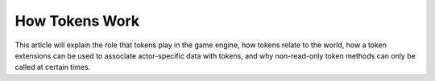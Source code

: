 How Tokens Work
===============
This article will explain the role that tokens play in the game engine, how 
tokens relate to the world, how a token extensions can be used to associate 
actor-specific data with tokens, and why non-read-only token methods can only 
be called at certain times.
